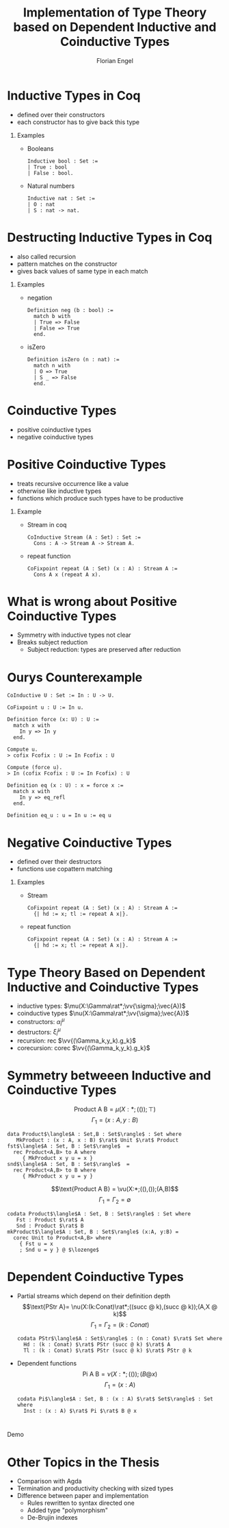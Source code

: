 #+TITLE: Implementation of Type Theory based on Dependent Inductive and Coinductive Types
#+AUTHOR: Florian Engel
#+OPTIONS: toc:nil
#+options: H:1
#+latex_class: beamer
#+columns: %45ITEM %10BEAMER_env(Env) %10BEAMER_act(Act) %4BEAMER_col(Col) %8BEAMER_opt(Opt)
#+beamer_theme: default
#+beamer_color_theme:
#+beamer_font_theme:
#+beamer_inner_theme:
#+beamer_outer_theme:
#+beamer_header: \input{headerSlides}

* Inductive Types in Coq
  + defined over their constructors
  + each constructor has to give back this type
** Examples
   + Booleans
     #+begin_src coq 
       Inductive bool : Set :=
       | True : bool
       | False : bool.
     #+end_src
   + Natural numbers
     #+begin_src coq
       Inductive nat : Set :=
       | O : nat
       | S : nat -> nat.
     #+end_src
* Destructing Inductive Types in Coq
  + also called recursion
  + pattern matches on the constructor
  + gives back values of same type in each match
** Examples
   + negation
     #+begin_src coq 
       Definition neg (b : bool) :=
         match b with
         | True => False
         | False => True
         end.
     #+end_src
   + isZero
     #+begin_src coq 
       Definition isZero (n : nat) :=
         match n with
         | O => True
         | S _ => False
         end.
     #+end_src
* Coinductive Types
  + positive coinductive types
  + negative coinductive types
* Positive Coinductive Types
  + treats recursive occurrence like a value
  + otherwise like inductive types
  + functions which produce such types have to be productive
** Example
   + Stream in coq
     #+begin_src coq
       CoInductive Stream (A : Set) : Set :=
         Cons : A -> Stream A -> Stream A.
     #+end_src
   + repeat function
     #+begin_src coq
       CoFixpoint repeat (A : Set) (x : A) : Stream A :=
         Cons A x (repeat A x).
     #+end_src
* What is wrong about Positive Coinductive Types
  + Symmetry with inductive types not clear
  + Breaks subject reduction
    + Subject reduction: types are preserved after reduction

* Ourys Counterexample
   #+begin_src coq
    CoInductive U : Set := In : U -> U.
   #+end_src
   #+begin_src coq
     CoFixpoint u : U := In u.
   #+end_src
   #+begin_src coq
     Definition force (x: U) : U :=
       match x with
         In y => In y
       end.
   #+end_src
   #+begin_src coq 
     Compute u.
     > cofix Fcofix : U := In Fcofix : U
   #+end_src
   #+begin_src coq 
     Compute (force u).
     > In (cofix Fcofix : U := In Fcofix) : U
   #+end_src
   #+begin_src coq
     Definition eq (x : U) : x = force x :=
       match x with
         In y => eq_refl
       end.
   #+end_src
   #+begin_src coq
     Definition eq_u : u = In u := eq u
   #+end_src
   
* Negative Coinductive Types
  + defined over their destructors
  + functions use copattern matching
** Examples
   + Stream
    #+begin_src coq
      CoFixpoint repeat (A : Set) (x : A) : Stream A :=
        {| hd := x; tl := repeat A x|}.
    #+end_src
   + repeat function
    #+begin_src coq
      CoFixpoint repeat (A : Set) (x : A) : Stream A :=
        {| hd := x; tl := repeat A x|}.
    #+end_src
  

* Type Theory Based on Dependent Inductive and Coinductive Types
  + inductive types: $\mu(X:\Gamma\rat*;\vv{\sigma};\vec{A})$
  + coinductive types $\nu(X:\Gamma\rat*;\vv{\sigma};\vec{A})$
  + constructors: $\alpha_i^\mu$
  + destructors: $\xi_i^\mu$
  + recursion: rec $\vv{(\Gamma_k,y_k).g_k}$
  + corecursion: corec $\vv{(\Gamma_k,y_k).g_k}$

* Symmetry betweeen Inductive and Coinductive Types
   $$\text{Product A B} = \mu(X:*;(());\top)$$
   $$\Gamma_1 = (x:A,y:B)$$
   #+begin_example
   data Product$\langle$A : Set,B : Set$\rangle$ : Set where
      MkProduct : (x : A, x : B) $\rat$ Unit $\rat$ Product
   fst$\langle$A : Set, B : Set$\rangle$  =
     rec Product<A,B> to A where
        { MkProduct x y u = x }
   snd$\langle$A : Set, B : Set$\rangle$  =
     rec Product<A,B> to B where
        { MkProduct x y u = y }
   #+end_example
   $$\text{Product A B} = \vu(X:*;((),());(A,B)$$
   $$\Gamma_1 = \Gamma_2 = \emptyset$$
   #+begin_example
   codata Product$\langle$A : Set, B : Set$\rangle$ : Set where
      Fst : Product $\rat$ A
      Snd : Product $\rat$ B
   mkProduct$\langle$A : Set, B : Set$\rangle$ (x:A, y:B) =
     corec Unit to Product<A,B> where
       { Fst u = x
       ; Snd u = y } @ $\lozenge$
   #+end_example

* Dependent Coinductive Types
  + Partial streams which depend on their definition depth
   $$\text{PStr A}= \nu(X:(k:Conat)\rat*;((succ @ k),(succ @ k));(A,X @ k)$$
   $$\Gamma_1 = \Gamma_2 = (k : Conat)$$
    #+begin_example
    codata PStr$\langle$A : Set$\rangle$ : (n : Conat) $\rat$ Set where
      Hd : (k : Conat) $\rat$ PStr (succ @ k) $\rat$ A
      Tl : (k : Conat) $\rat$ PStr (succ @ k) $\rat$ PStr @ k
    #+end_example
  + Dependent functions 
   $$\text{Pi A B} = \nu(X:*;(());(B @ x)$$
   $$\Gamma_1 = (x : A)$$
    #+begin_example
    codata Pi$\langle$A : Set, B : (x : A) $\rat$ Set$\rangle$ : Set where
      Inst : (x : A) $\rat$ Pi $\rat$ B @ x
    #+end_example


* 
  #+begin_center
  \Huge Demo
  #+end_center

* Other Topics in the Thesis
+ Comparison with Agda
+ Termination and productivity checking with sized types
+ Difference between paper and implementation
  + Rules rewritten to syntax directed one
  + Added type "polymorphism"
  + De-Brujin indexes
